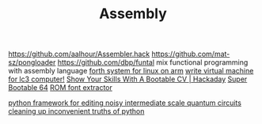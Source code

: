 #+TITLE: Assembly

https://github.com/aalhour/Assembler.hack
https://github.com/mat-sz/pongloader
https://github.com/dbp/funtal mix functional programming with assembly language
[[https://github.com/8l/ff][forth system for linux on arm]]
[[https://github.com/justinmeiners/lc3-vm][write virtual machine for lc3 computer!]]
[[https://hackaday.com/2019/03/23/show-your-skills-with-a-bootable-cv/][Show Your Skills With A Bootable CV | Hackaday]]
[[https://christine.website/blog/super-bootable-64-2020-05-06][Super Bootable 64]]
[[https://github.com/spacerace/romfont][ROM font extractor]]

[[https://github.com/quantumlib/Cirq][python framework for editing noisy intermediate scale quantum circuits]]
[[https://github.com/myusuf3/delorean][cleaning up inconvenient truths of python]]
